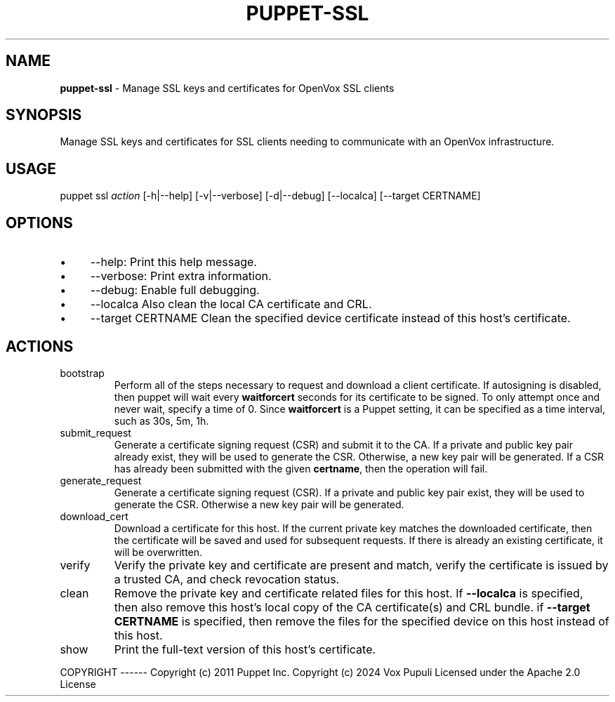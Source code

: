 .\" generated with Ronn-NG/v0.10.1
.\" http://github.com/apjanke/ronn-ng/tree/0.10.1
.TH "PUPPET\-SSL" "8" "January 2025" "Vox Pupuli" "OpenVox manual"
.SH "NAME"
\fBpuppet\-ssl\fR \- Manage SSL keys and certificates for OpenVox SSL clients
.SH "SYNOPSIS"
Manage SSL keys and certificates for SSL clients needing to communicate with an OpenVox infrastructure\.
.SH "USAGE"
puppet ssl \fIaction\fR [\-h|\-\-help] [\-v|\-\-verbose] [\-d|\-\-debug] [\-\-localca] [\-\-target CERTNAME]
.SH "OPTIONS"
.IP "\(bu" 4
\-\-help: Print this help message\.
.IP "\(bu" 4
\-\-verbose: Print extra information\.
.IP "\(bu" 4
\-\-debug: Enable full debugging\.
.IP "\(bu" 4
\-\-localca Also clean the local CA certificate and CRL\.
.IP "\(bu" 4
\-\-target CERTNAME Clean the specified device certificate instead of this host's certificate\.
.IP "" 0
.SH "ACTIONS"
.TP
bootstrap
Perform all of the steps necessary to request and download a client certificate\. If autosigning is disabled, then puppet will wait every \fBwaitforcert\fR seconds for its certificate to be signed\. To only attempt once and never wait, specify a time of 0\. Since \fBwaitforcert\fR is a Puppet setting, it can be specified as a time interval, such as 30s, 5m, 1h\.
.TP
submit_request
Generate a certificate signing request (CSR) and submit it to the CA\. If a private and public key pair already exist, they will be used to generate the CSR\. Otherwise, a new key pair will be generated\. If a CSR has already been submitted with the given \fBcertname\fR, then the operation will fail\.
.TP
generate_request
Generate a certificate signing request (CSR)\. If a private and public key pair exist, they will be used to generate the CSR\. Otherwise a new key pair will be generated\.
.TP
download_cert
Download a certificate for this host\. If the current private key matches the downloaded certificate, then the certificate will be saved and used for subsequent requests\. If there is already an existing certificate, it will be overwritten\.
.TP
verify
Verify the private key and certificate are present and match, verify the certificate is issued by a trusted CA, and check revocation status\.
.TP
clean
Remove the private key and certificate related files for this host\. If \fB\-\-localca\fR is specified, then also remove this host's local copy of the CA certificate(s) and CRL bundle\. if \fB\-\-target CERTNAME\fR is specified, then remove the files for the specified device on this host instead of this host\.
.TP
show
Print the full\-text version of this host's certificate\.
.P
COPYRIGHT \-\-\-\-\-\- Copyright (c) 2011 Puppet Inc\. Copyright (c) 2024 Vox Pupuli Licensed under the Apache 2\.0 License
